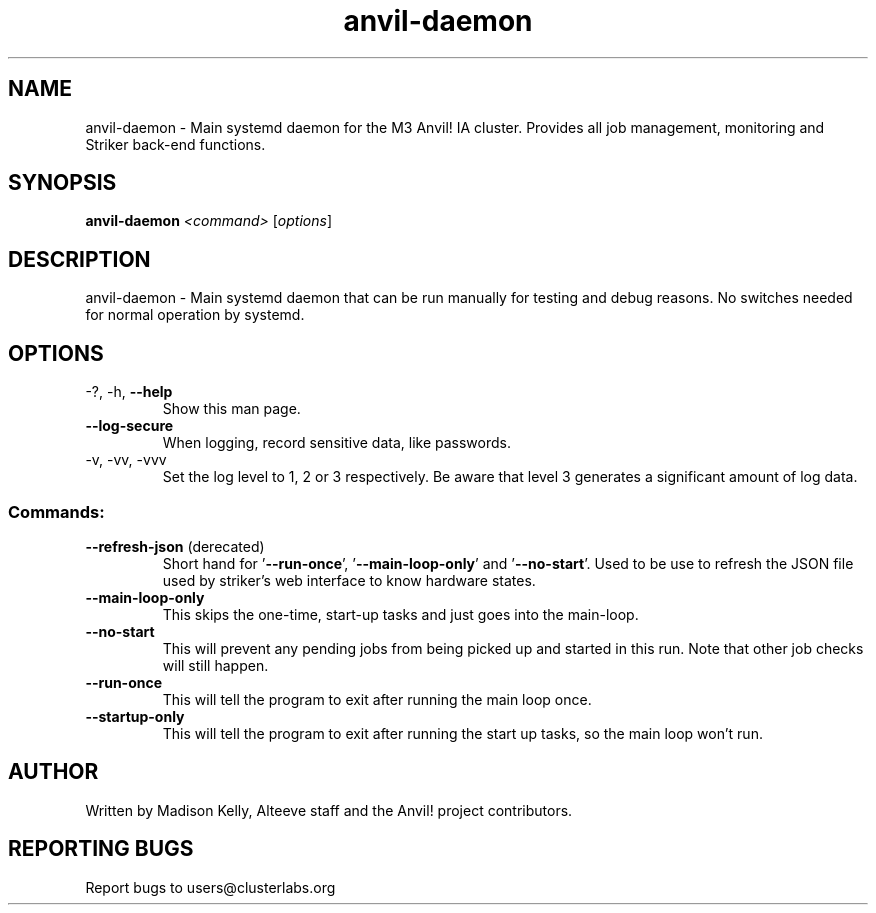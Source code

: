 .\" Manpage for the Anvil! daemon. 
.\" Contact mkelly@alteeve.com to report issues, concerns or suggestions.
.TH anvil-daemon "8" "July 29 2022" "Anvil! Intelligent Availability™ Platform"
.SH NAME
anvil-daemon \- Main systemd daemon for the M3 Anvil! IA cluster. Provides all job management, monitoring and Striker back-end functions. 
.SH SYNOPSIS
.B anvil-daemon 
\fI\,<command> \/\fR[\fI\,options\/\fR]
.SH DESCRIPTION
anvil-daemon \- Main systemd daemon that can be run manually for testing and debug reasons. No switches needed for normal operation by systemd.
.SH OPTIONS
.TP
\-?, \-h, \fB\-\-help\fR
Show this man page.
.TP
\fB\-\-log-secure\fR
When logging, record sensitive data, like passwords.
.TP
\-v, \-vv, \-vvv
Set the log level to 1, 2 or 3 respectively. Be aware that level 3 generates a significant amount of log data.
.SS "Commands:"
.TP
\fB\-\-refresh\-json\fR (derecated)
Short hand for '\fB\-\-run-once\fR', '\fB\-\-main-loop-only\fR' and '\fB\-\-no-start\fR'. Used to be use to refresh the JSON file used by striker's web interface to know hardware states. 
.TP
\fB\-\-main\-loop\-only\fR
This skips the one-time, start-up tasks and just goes into the main-loop.
.TP
\fB\-\-no\-start\fR
This will prevent any pending jobs from being picked up and started in this run. Note that other job checks will still happen.
.TP
\fB\-\-run\-once\fR
This will tell the program to exit after running the main loop once.
.TP
\fB\-\-startup\-only\fR
This will tell the program to exit after running the start up tasks, so the main loop won't run.
.IP
.SH AUTHOR
Written by Madison Kelly, Alteeve staff and the Anvil! project contributors.
.SH "REPORTING BUGS"
Report bugs to users@clusterlabs.org
